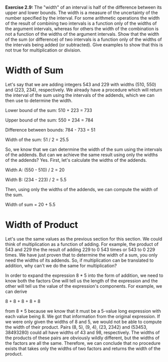 *Exercise 2.9:* The "width" of an interval is half of the
difference between its upper and lower bounds.  The width is a
measure of the uncertainty of the number specified by the
interval.  For some arithmetic operations the width of the result
of combining two intervals is a function only of the widths of the
argument intervals, whereas for others the width of the
combination is not a function of the widths of the argument
intervals.  Show that the width of the sum (or difference) of two
intervals is a function only of the widths of the intervals being
added (or subtracted).  Give examples to show that this is not
true for multiplication or division.

* Width of Sum
  Let's say that we are adding integers 543 and 229 with widths
  (510, 550) and (223, 234), respectively. We already have a
  procedure which will return the interval of the sum using the
  intervals of the addends, which we can then use to determine the
  width.

  Lower bound of the sum: 510 + 223 = 733

  Upper bound of the sum: 550 + 234 = 784

  Difference between bounds: 784 - 733 = 51

  Width of the sum: 51 / 2 = 25.5

  So, we know that we can determine the width of the sum using the
  intervals of the addends. But can we achieve the same result
  using only the widths of the addends? Yes. First, let's calculate
  the widths of the addends.

  Width A: (550 - 510) / 2 = 20

  Width B: (234 - 223) / 2 = 5.5

  Then, using only the widths of the addends, we can compute the
  width of the sum.

  Width of sum = 20 + 5.5

* Width of Product
  Let's use the same values as the previous section for this
  section. We could think of multiplication as a function of
  adding. For example, the product of 543 and 229 the the result
  of adding 229 to 0 543 times or 543 to 0 229 times. We have
  just proven that to determine the width of a sum, you only need
  the widths of its addends. So, if multiplication can be
  translated to addition, why can't we do the same for
  multiplication?

  In order to expand the expression 8 * 5 into the form of
  addition, we need to know both the factors One will tell us the
  length of the expression and the other will tell us the value
  of the expression's components. For example, we can derive

  8 + 8 + 8 + 8 + 8

  from 8 * 5 because we know that it must be a 5-value long
  expression with each value being 8. We got that information
  from the original expression. If we were only given the widths
  of 8 and 5, we would not be able to compute the width of their
  product. Pairs (8, 5), (9, 4), (23, 2342) and (53453, 38493280)
  could all have widths of 43 and 98, respectively. The widths of
  the products of these pairs are obviously wildly different, but
  the widths of the factors are all the same. Therefore, we can
  conclude that no procedure exists that takes only the widths of
  two factors and returns the width of the product.
